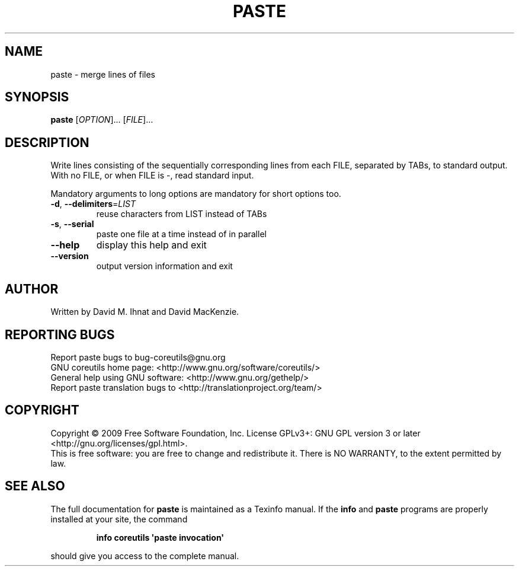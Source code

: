 .\" DO NOT MODIFY THIS FILE!  It was generated by help2man 1.35.
.TH PASTE "1" "November 2009" "GNU coreutils 8.1" "User Commands"
.SH NAME
paste \- merge lines of files
.SH SYNOPSIS
.B paste
[\fIOPTION\fR]... [\fIFILE\fR]...
.SH DESCRIPTION
.\" Add any additional description here
.PP
Write lines consisting of the sequentially corresponding lines from
each FILE, separated by TABs, to standard output.
With no FILE, or when FILE is \-, read standard input.
.PP
Mandatory arguments to long options are mandatory for short options too.
.TP
\fB\-d\fR, \fB\-\-delimiters\fR=\fILIST\fR
reuse characters from LIST instead of TABs
.TP
\fB\-s\fR, \fB\-\-serial\fR
paste one file at a time instead of in parallel
.TP
\fB\-\-help\fR
display this help and exit
.TP
\fB\-\-version\fR
output version information and exit
.SH AUTHOR
Written by David M. Ihnat and David MacKenzie.
.SH "REPORTING BUGS"
Report paste bugs to bug\-coreutils@gnu.org
.br
GNU coreutils home page: <http://www.gnu.org/software/coreutils/>
.br
General help using GNU software: <http://www.gnu.org/gethelp/>
.br
Report paste translation bugs to <http://translationproject.org/team/>
.SH COPYRIGHT
Copyright \(co 2009 Free Software Foundation, Inc.
License GPLv3+: GNU GPL version 3 or later <http://gnu.org/licenses/gpl.html>.
.br
This is free software: you are free to change and redistribute it.
There is NO WARRANTY, to the extent permitted by law.
.SH "SEE ALSO"
The full documentation for
.B paste
is maintained as a Texinfo manual.  If the
.B info
and
.B paste
programs are properly installed at your site, the command
.IP
.B info coreutils \(aqpaste invocation\(aq
.PP
should give you access to the complete manual.
